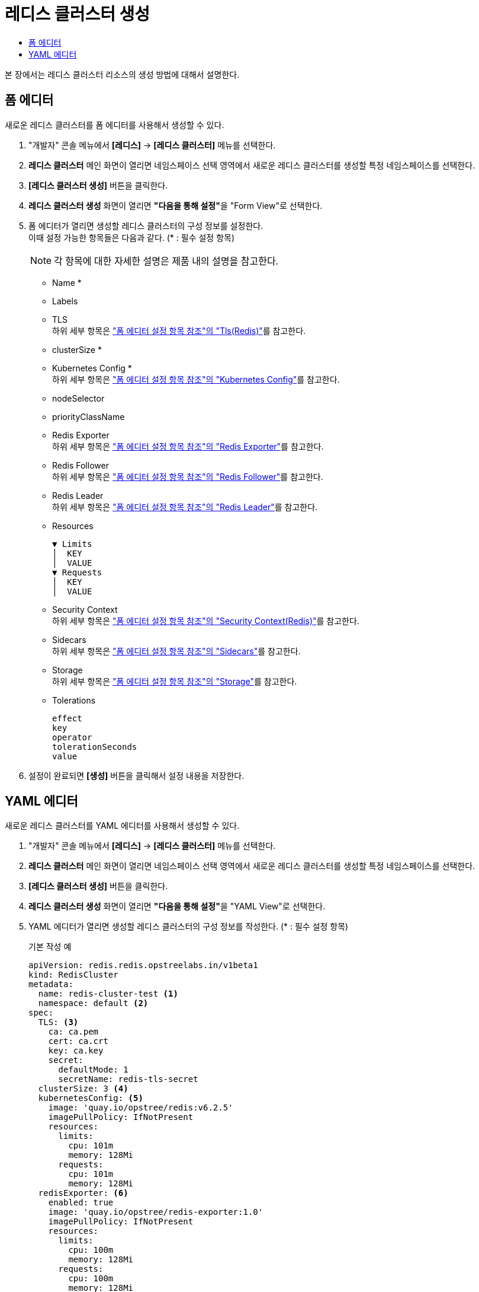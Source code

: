 = 레디스 클러스터 생성
:toc:
:toc-title:

본 장에서는 레디스 클러스터 리소스의 생성 방법에 대해서 설명한다.

== 폼 에디터

새로운 레디스 클러스터를 폼 에디터를 사용해서 생성할 수 있다.

. "개발자" 콘솔 메뉴에서 *[레디스]* -> *[레디스 클러스터]* 메뉴를 선택한다.
. *레디스 클러스터* 메인 화면이 열리면 네임스페이스 선택 영역에서 새로운 레디스 클러스터를 생성할 특정 네임스페이스를 선택한다.
. *[레디스 클러스터 생성]* 버튼을 클릭한다.
. *레디스 클러스터 생성* 화면이 열리면 **"다음을 통해 설정"**을 "Form View"로 선택한다.
. 폼 에디터가 열리면 생성할 레디스 클러스터의 구성 정보를 설정한다. +
이때 설정 가능한 항목들은 다음과 같다. (* : 필수 설정 항목)
+
NOTE: 각 항목에 대한 자세한 설명은 제품 내의 설명을 참고한다.

* Name *
* Labels
* TLS +
하위 세부 항목은 xref:../form-set-item.adoc#TlsRedis["폼 에디터 설정 항목 참조"의 "Tls(Redis)"]를 참고한다.
* clusterSize *
* Kubernetes Config * +
하위 세부 항목은 xref:../form-set-item.adoc#KubernetesConfig["폼 에디터 설정 항목 참조"의 "Kubernetes Config"]를 참고한다.
* nodeSelector
* priorityClassName
* Redis Exporter +
하위 세부 항목은 xref:../form-set-item.adoc#RedisExporter["폼 에디터 설정 항목 참조"의 "Redis Exporter"]를 참고한다.
* Redis Follower +
하위 세부 항목은 xref:../form-set-item.adoc#RedisFollower/RedisLeader["폼 에디터 설정 항목 참조"의 "Redis Follower"]를 참고한다.
* Redis Leader +
하위 세부 항목은 xref:../form-set-item.adoc#RedisFollower/RedisLeader["폼 에디터 설정 항목 참조"의 "Redis Leader"]를 참고한다.
* Resources
+
----
▼ Limits
│  KEY
│  VALUE
▼ Requests
│  KEY
│  VALUE
----
* Security Context +
하위 세부 항목은 xref:../form-set-item.adoc#SecurityContextRedis["폼 에디터 설정 항목 참조"의 "Security Context(Redis)"]를 참고한다.
* Sidecars +
하위 세부 항목은 xref:../form-set-item.adoc#Sidecars["폼 에디터 설정 항목 참조"의 "Sidecars"]를 참고한다.
* Storage +
하위 세부 항목은 xref:../form-set-item.adoc#Storage["폼 에디터 설정 항목 참조"의 "Storage"]를 참고한다.
* Tolerations
+
----
effect
key
operator
tolerationSeconds
value
----

. 설정이 완료되면 *[생성]* 버튼을 클릭해서 설정 내용을 저장한다.

== YAML 에디터

새로운 레디스 클러스터를 YAML 에디터를 사용해서 생성할 수 있다.

. "개발자" 콘솔 메뉴에서 *[레디스]* -> *[레디스 클러스터]* 메뉴를 선택한다.
. *레디스 클러스터* 메인 화면이 열리면 네임스페이스 선택 영역에서 새로운 레디스 클러스터를 생성할 특정 네임스페이스를 선택한다.
. *[레디스 클러스터 생성]* 버튼을 클릭한다.
. *레디스 클러스터 생성* 화면이 열리면 **"다음을 통해 설정"**을 "YAML View"로 선택한다.
. YAML 에디터가 열리면 생성할 레디스 클러스터의 구성 정보를 작성한다. (* : 필수 설정 항목)
+
.기본 작성 예
[source,yaml]
----
apiVersion: redis.redis.opstreelabs.in/v1beta1
kind: RedisCluster
metadata:
  name: redis-cluster-test <1>
  namespace: default <2>
spec:
  TLS: <3>
    ca: ca.pem
    cert: ca.crt
    key: ca.key
    secret:
      defaultMode: 1
      secretName: redis-tls-secret
  clusterSize: 3 <4>
  kubernetesConfig: <5>
    image: 'quay.io/opstree/redis:v6.2.5'
    imagePullPolicy: IfNotPresent
    resources:
      limits:
        cpu: 101m
        memory: 128Mi
      requests:
        cpu: 101m
        memory: 128Mi
  redisExporter: <6>
    enabled: true
    image: 'quay.io/opstree/redis-exporter:1.0'
    imagePullPolicy: IfNotPresent
    resources:
      limits:
        cpu: 100m
        memory: 128Mi
      requests:
        cpu: 100m
        memory: 128Mi
  redisFollower: <7>
    livenessProbe:
      failureThreshold: 3
      initialDelaySeconds: 1
      periodSeconds: 10
      successThreshold: 1
      timeoutSeconds: 1
    readinessProbe:
      failureThreshold: 3
      initialDelaySeconds: 1
      periodSeconds: 10
      successThreshold: 1
      timeoutSeconds: 1
    redisConfig: <8>
      additionalRedisConfig: redis-cluster-follower
  redisLeader: <9>
    livenessProbe:
      failureThreshold: 3
      initialDelaySeconds: 1
      periodSeconds: 10
      successThreshold: 1
      timeoutSeconds: 1
    readinessProbe:
      failureThreshold: 3
      initialDelaySeconds: 1
      periodSeconds: 10
      successThreshold: 1
      timeoutSeconds: 1
    redisConfig: <10>
      additionalRedisConfig: redis-cluster-leader
  storage: <11>
    volumeClaimTemplate:
      spec:
        accessModes:
          - ReadWriteOnce
        resources:
          requests:
            storage: 1Gi
----
+
<1> 레디스 클러스터의 이름 *
<2> 레디스 클러스터가 생성될 네이스페이스의 이름 *
<3> TLS 컨피그 사용 시 필요한 정보
<4> 클러스터 크기 *
<5> 레디스 버전 및 리소스 정보 *
<6> 프로메테우스(Prometheus) Exporter 생성 시 필요한 정보
<7> 레디스 팔로워의 상세 정보 *
<8> 레디스 팔로워 컨피그 맵 사용 시 필요한 정보
<9> 레디스 리더의 상세 정보 *
<10> 레디스 리더 컨피그 맵 사용 시 필요한 정보
<11> 스토리지 설정 시 필요한 정보 *
. 작성이 완료되면 *[생성]* 버튼을 클릭해서 작성 내용을 저장한다.
